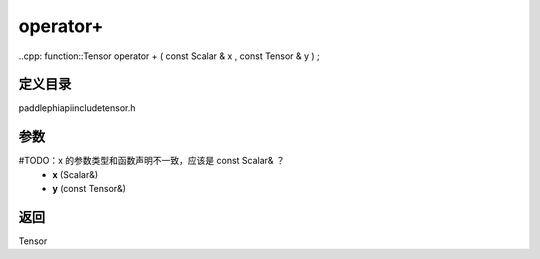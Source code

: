 .. _cn_api_paddle_operator+:

operator+
-------------------------------

..cpp: function::Tensor operator + ( const Scalar & x , const Tensor & y ) ;


定义目录
:::::::::::::::::::::
paddle\phi\api\include\tensor.h

参数
:::::::::::::::::::::
#TODO：x 的参数类型和函数声明不一致，应该是 const Scalar& ？
	- **x** (Scalar&)
	- **y** (const Tensor&)

返回
:::::::::::::::::::::
Tensor
